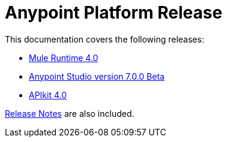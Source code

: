 = Anypoint Platform Release
:keywords: platform, arm, rest, soa, saas, api, proxy, design, develop, anypoint platform, studio, mule, devkit, studio, connectors, auth, exchange, api design, apikit, raml, application network, anypoint, arm, rest, soa, saas, api, proxy


This documentation covers the following releases:

* link:/mule-user-guide/v/4.0/[Mule Runtime 4.0]

* link:/anypoint-studio/v/7/[Anypoint Studio version 7.0.0 Beta]

* link:/apikit/[APIkit 4.0]

link:/release-notes/[Release Notes] are also included.
